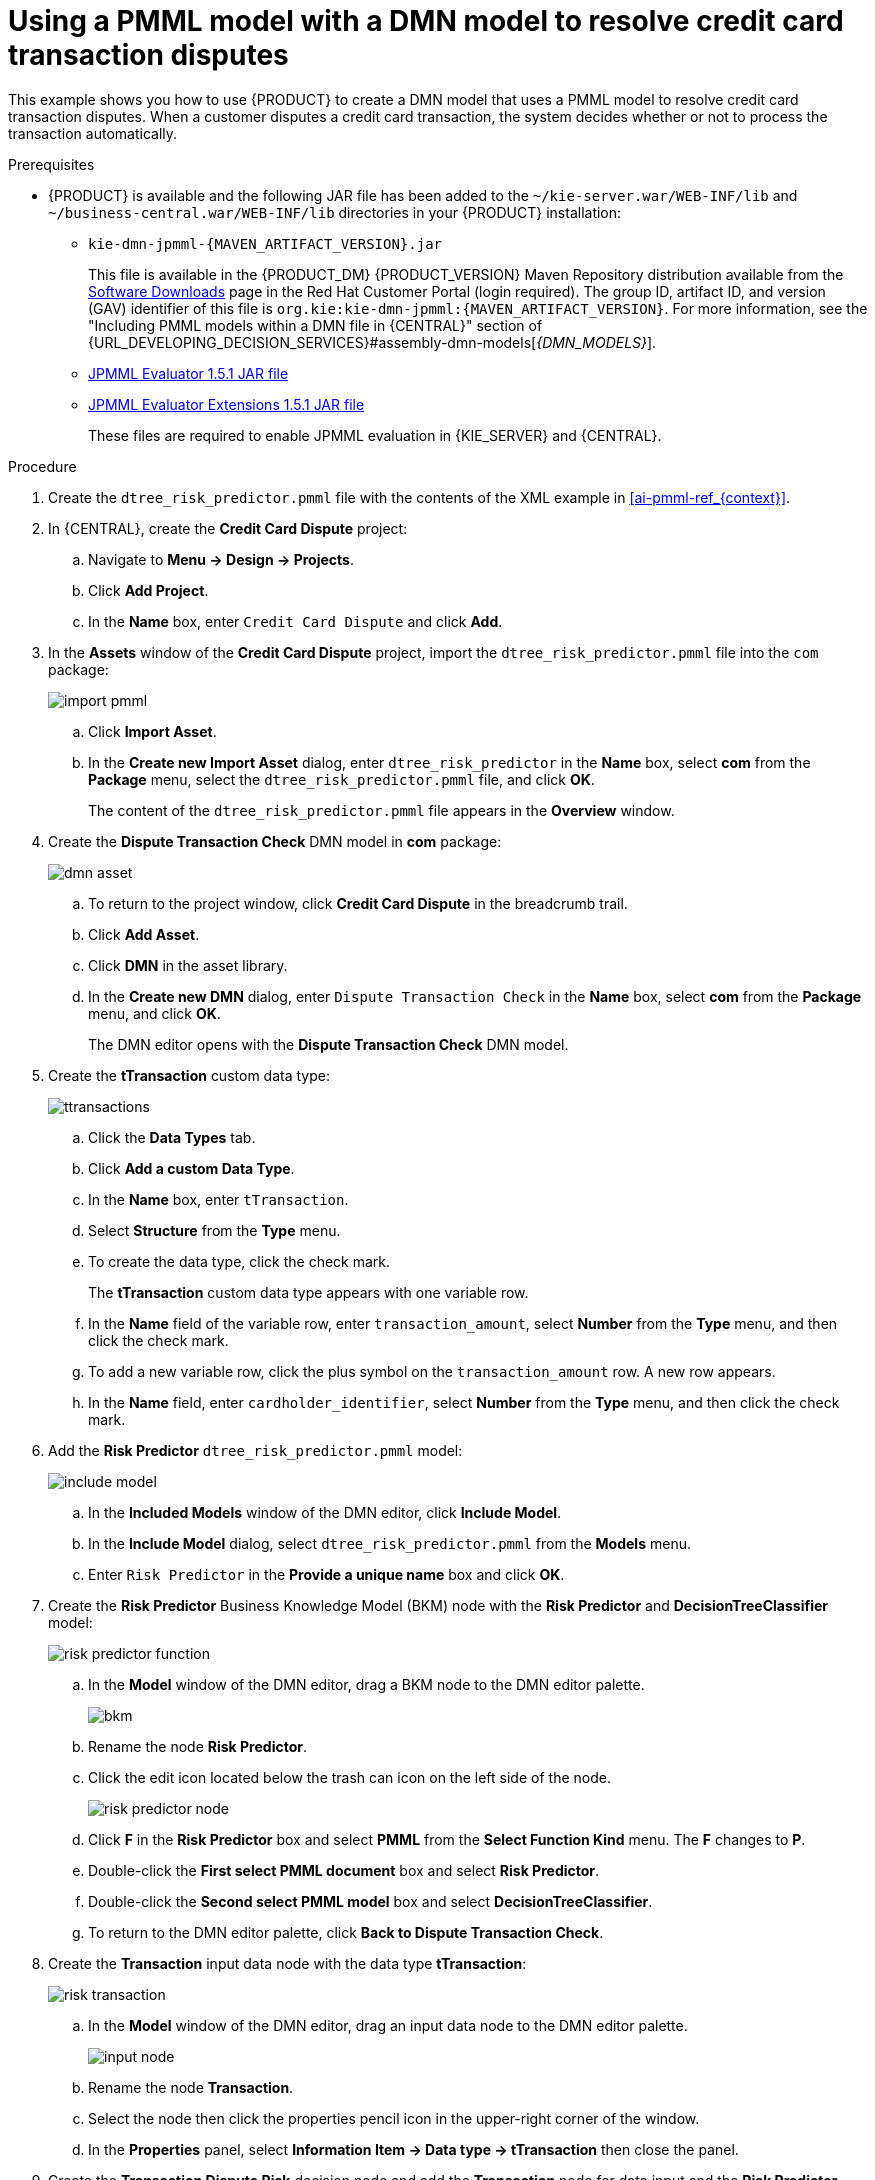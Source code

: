 [id='ai-gsg_{context}']

= Using a PMML model with a DMN model to resolve credit card transaction disputes

This example shows you how to use {PRODUCT} to create a DMN model that uses a PMML model to resolve credit card transaction disputes. When a customer disputes a credit card transaction, the system decides whether or not to process the transaction automatically.

.Prerequisites

* {PRODUCT} is available and the following JAR file has been added to the `~/kie-server.war/WEB-INF/lib` and `~/business-central.war/WEB-INF/lib` directories in your {PRODUCT} installation:
+
** `kie-dmn-jpmml-{MAVEN_ARTIFACT_VERSION}.jar`
+
This file is available in the {PRODUCT_DM} {PRODUCT_VERSION} Maven Repository distribution available from the https://access.redhat.com/jbossnetwork/restricted/listSoftware.html[Software Downloads] page in the Red Hat Customer Portal (login required). The group ID, artifact ID, and version (GAV) identifier of this file is `org.kie:kie-dmn-jpmml:{MAVEN_ARTIFACT_VERSION}`. For more information, see the "Including PMML models within a DMN file in {CENTRAL}" section of {URL_DEVELOPING_DECISION_SERVICES}#assembly-dmn-models[_{DMN_MODELS}_].

** https://mvnrepository.com/artifact/org.jpmml/pmml-evaluator/1.5.1[JPMML Evaluator 1.5.1 JAR file]
** https://mvnrepository.com/artifact/org.jpmml/pmml-evaluator-extension/1.5.1[JPMML Evaluator Extensions 1.5.1 JAR file]
+
These files are required to enable JPMML evaluation in {KIE_SERVER} and {CENTRAL}.
+
ifdef::DM,PAM[]
IMPORTANT: IBM supports integration with the Java Evaluator API for PMML (JPMML) for PMML execution in {PRODUCT}. However, IBM does not support the JPMML libraries directly. If you include JPMML libraries in your {PRODUCT} distribution, see the https://openscoring.io/[Openscoring.io] licensing terms for JPMML.
endif::[]


.Procedure
. Create the `dtree_risk_predictor.pmml` file with the contents of the XML example in xref:ai-pmml-ref_{context}[].
. In {CENTRAL}, create the *Credit Card Dispute* project:
.. Navigate to *Menu -> Design -> Projects*.
.. Click *Add Project*.
.. In the *Name* box, enter `Credit Card Dispute` and click *Add*.
. In the *Assets* window of the *Credit Card Dispute* project, import the `dtree_risk_predictor.pmml` file into the `com` package:
+
image:ai/import-pmml.png[]


.. Click *Import Asset*.
.. In the *Create new Import Asset* dialog, enter `dtree_risk_predictor` in the *Name* box, select *com* from the *Package* menu, select the `dtree_risk_predictor.pmml` file, and click *OK*.
+
The content of the `dtree_risk_predictor.pmml` file appears in the *Overview* window.
. Create the *Dispute Transaction Check* DMN model in *com* package:
+
image:ai/dmn-asset.png[]

.. To return to the project window, click *Credit Card Dispute* in the breadcrumb trail.
.. Click *Add Asset*.
.. Click *DMN* in the asset library.

.. In the *Create new DMN* dialog, enter `Dispute Transaction Check` in the *Name* box, select *com* from the *Package* menu, and click *OK*.
+
The DMN editor opens with the *Dispute Transaction Check* DMN model.
. Create the *tTransaction* custom data type:
+
image:ai/ttransactions.png[]

.. Click the *Data Types* tab.
.. Click *Add a custom Data Type*.
.. In the *Name* box, enter `tTransaction`.
.. Select *Structure* from the *Type* menu.
.. To create the data type, click the check mark.
+
The *tTransaction* custom data type appears with one variable row.
.. In the *Name* field of the variable row, enter `transaction_amount`, select *Number* from the *Type* menu, and then click the check mark.
.. To add a new variable row, click the plus symbol on the `transaction_amount` row. A new row appears.
.. In the *Name* field, enter `cardholder_identifier`, select *Number* from the *Type* menu, and then click the check mark.
. Add the *Risk Predictor* `dtree_risk_predictor.pmml` model:
+
image:ai/include-model.png[]
+
.. In the *Included Models* window of the DMN editor, click *Include Model*.
.. In the *Include Model* dialog, select `dtree_risk_predictor.pmml` from the *Models* menu.
.. Enter `Risk Predictor` in the *Provide a unique name* box and click *OK*.

. Create the *Risk Predictor* Business Knowledge Model (BKM) node with the *Risk Predictor* and *DecisionTreeClassifier* model:
+
image:ai/risk-predictor-function.png[]

.. In the *Model* window of the DMN editor, drag a BKM node to the DMN editor palette.
+
image:ai/bkm.png[]
.. Rename the node *Risk Predictor*.
.. Click the edit icon located below the trash can icon on the left side of the node.
+
image:ai/risk-predictor-node.png[]
.. Click *F* in the *Risk Predictor* box and select *PMML* from the *Select Function Kind* menu. The *F* changes to *P*.
.. Double-click the *First select PMML document* box and select *Risk Predictor*.
.. Double-click the *Second select PMML model* box and select *DecisionTreeClassifier*.
.. To return to the DMN editor palette,  click *Back to Dispute Transaction Check*.

. Create the *Transaction* input data node with the data type *tTransaction*:
+
image:ai/risk-transaction.png[]

.. In the *Model* window of the DMN editor, drag an input data node to the DMN editor palette.
+
image:ai/input-node.png[]

.. Rename the node *Transaction*.
.. Select the node then click the properties pencil icon in the upper-right corner of the window.
.. In the *Properties* panel, select *Information Item -> Data type -> tTransaction* then close the panel.

. Create the *Transaction Dispute Risk* decision node and add the *Transaction* node for data input and the *Risk Predictor* node for the function:
+
image:ai/model3.png[]

.. In the *Model* window of the DMN editor, drag a decision data node to the DMN editor palette.
+
image:ai/decision-node.png[]

.. Rename the node *Transaction Dispute Risk*.
.. Select the *Risk Predictor* node and drag the arrow from the top right of the node to the *Transaction Dispute Risk* node.
.. Select the *Transaction* node and drag the arrow from the bottom right of the node to the *Transaction Dispute Risk* node.

. In the *Transaction Dispute Risk* node, create the *Risk predictor* invocation function:
+
image:ai/transaction-dispute-risk.png[]

.. Select the *Transaction Dispute Risk* node and click the edit icon on the left side of the node.
.. Click *Select expression* and select *Invocation* from the menu.
.. Enter *Risk Predictor* in the *Enter function* box.
.. Click *P1*.
.. In the *Edit Parameter* dialog, enter `amount` in the *Name* box, select *number* from the *Data Type* menu, and press the Enter key.
.. Click *Select expression* and select *Literal expression* from the menu.
.. Enter `Transaction.transaction_amount` in the box next to *amount*.
.. Right-click on *1* and select *Insert below*. The *Edit Parameter* dialog opens.
.. Enter *holder_index* in the *Name* box, select *number* from the *Data Type* menu, and press the Enter key.
.. Click *Select expression* on row *2* and select *Literal expression* from the menu.
.. Enter `Transaction.cardholder_identifier` in the box next to *amount*.

. Create the *Risk Threshold* input data node with the data type *number*:
+
image:ai/model4.png[]

.. In the *Model* window of the DMN editor, drag an input data node to the DMN editor palette.

.. Rename the node *Risk Threshold*.
.. Select the node then click the properties pencil icon in the upper-right corner of the window.
.. In the *Properties* panel, select *Information Item -> Data type -> number* then close the panel.



. Create the *Can be automatically processed?* decision node that takes as inputs the *Transaction Dispute Risk* and the *Risk threshold* nodes:
+
image:ai/model5.png[]

.. Drag a decision node to the DMN editor palette and rename it *Can be automatically processed?*.
.. Select the node, then click the edit icon on the upper-left side of the node.
.. Click *Select expression* and then select *Literal expression* from the menu.
.. Enter `Transaction Dispute Risk.predicted_dispute_risk < Risk Threshold` in the box.
.. Select the *Transaction Dispute Risk* node and drag the arrow in the top left of the node to the *Can be automatically processed?* node.
.. Select the *Risk Threshold* node and drag the arrow from the bottom left of the node to the *Can be automatically processed?* node.
. Save the model and build the project:
.. In the DMN editor, click *Save*.
.. If necessary, correct any errors that appear.
.. To return to the project window, click *Credit Card Dispute* in the breadcrumb trail.
.. Click *Build*. The project should successfully build.

. Add and run a test scenario:
image:ai/AIScenarioSimulations.png[]
.. Click *Add Asset*.
.. Select *Test Scenario*.
.. In the *Create new Test Scenario* dialog, enter the name `Test Dispute Transaction Check`, select *com* from the *Package* menu, and select *DMN*.
.. Select *Dispute Transaction Check.dmn* from the *Choose a DMN asset* menu and click *OK*. The test template builds.
.. Enter the following values and click *Save*:
+
NOTE: Do not add a value to the *Transaction Dispute Risk* column. This value is determined by the test scenario.
+
.Test scenario parameters
[cols="20%,13%,24%,24%,19%", options="header"]
|===
| *Description*
| *Risk Threshold*
| *cardholder_identifier*
| *transaction_amount*
| *Can be automatically processed?*

| Risk threshold 5, automatically processed
| 5
| 1234
| 1000
| true

| Risk threshold 4, amount = 1000, not processed
| 4
| 1234
| 1000
| false

| Risk threshold 4, amount = 180, automatically processed
| 4
| 1234
| 180
| true

| Risk threshold 1, amount = 1, not processed
| 1
| 1234
| 1
| false

|===
.. To run the test, click the *Play* button, to the right of *Validate*. The results appear in the *Test Report* panel on the right of the screen.
